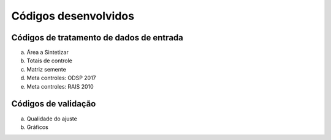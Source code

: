 Códigos desenvolvidos
========

Códigos de tratamento de dados de entrada
-----------

a. Área a Sintetizar

b. Totais de controle

c. Matriz semente

d. Meta controles: ODSP 2017

e. Meta controles: RAIS 2010

Códigos de validação
----------

a. Qualidade do ajuste

b. Gráficos
